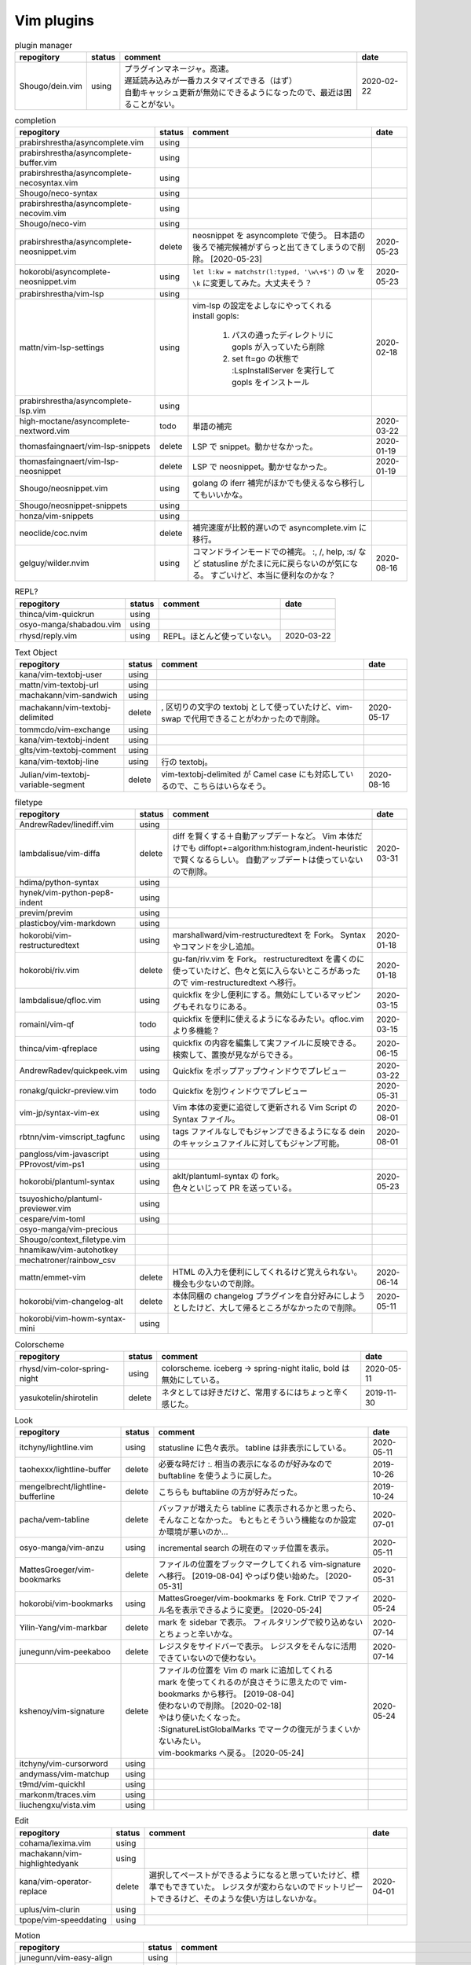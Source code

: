 Vim plugins
===========

.. list-table:: plugin manager
   :header-rows: 1

   * - repogitory
     - status
     - comment
     - date
   * - Shougo/dein.vim
     - using
     - | プラグインマネージャ。高速。
       | 遅延読み込みが一番カスタマイズできる（はず）
       | 自動キャッシュ更新が無効にできるようになったので、最近は困ることがない。
     - 2020-02-22

.. list-table:: completion
   :header-rows: 1

   * - repogitory
     - status
     - comment
     - date
   * - prabirshrestha/asyncomplete.vim
     - using
     -
     -
   * - prabirshrestha/asyncomplete-buffer.vim
     - using
     -
     -
   * - prabirshrestha/asyncomplete-necosyntax.vim
     - using
     -
     -
   * - Shougo/neco-syntax
     - using
     -
     -
   * - prabirshrestha/asyncomplete-necovim.vim
     - using
     -
     -
   * - Shougo/neco-vim
     - using
     -
     -
   * - prabirshrestha/asyncomplete-neosnippet.vim
     - delete
     - neosnippet を asyncomplete で使う。
       日本語の後ろで補完候補がずらっと出てきてしまうので削除。 [2020-05-23]
     - 2020-05-23
   * - hokorobi/asyncomplete-neosnippet.vim
     - using
     - ``let l:kw = matchstr(l:typed, '\w\+$')`` の ``\w`` を ``\k`` に変更してみた。大丈夫そう？
     - 2020-05-23
   * - prabirshrestha/vim-lsp
     - using
     -
     -
   * - mattn/vim-lsp-settings
     - using
     - | vim-lsp の設定をよしなにやってくれる
       | install gopls:

         #. パスの通ったディレクトリに gopls が入っていたら削除
         #. set ft=go の状態で :LspInstallServer を実行して gopls をインストール

     - 2020-02-18
   * - prabirshrestha/asyncomplete-lsp.vim
     - using
     -
     -
   * - high-moctane/asyncomplete-nextword.vim
     - todo
     - 単語の補完
     - 2020-03-22
   * - thomasfaingnaert/vim-lsp-snippets
     - delete
     - LSP で snippet。動かせなかった。
     - 2020-01-19
   * - thomasfaingnaert/vim-lsp-neosnippet
     - delete
     - LSP で neosnippet。動かせなかった。
     - 2020-01-19
   * - Shougo/neosnippet.vim
     - using
     - golang の iferr 補完がほかでも使えるなら移行してもいいかな。
     -
   * - Shougo/neosnippet-snippets
     - using
     -
     -
   * - honza/vim-snippets
     - using
     -
     -
   * - neoclide/coc.nvim
     - delete
     - 補完速度が比較的遅いので asyncomplete.vim に移行。
     -
   * - gelguy/wilder.nvim
     - using
     - コマンドラインモードでの補完。
       :, /, help, :s/ など
       statusline がたまに元に戻らないのが気になる。
       すごいけど、本当に便利なのかな？
     - 2020-08-16

.. list-table:: REPL?
   :header-rows: 1

   * - repogitory
     - status
     - comment
     - date
   * - thinca/vim-quickrun
     - using
     -
     -
   * - osyo-manga/shabadou.vim
     - using
     -
     -
   * - rhysd/reply.vim
     - using
     - REPL。ほとんど使っていない。
     - 2020-03-22

.. list-table:: Text Object
   :header-rows: 1

   * - repogitory
     - status
     - comment
     - date
   * - kana/vim-textobj-user
     - using
     -
     -
   * - mattn/vim-textobj-url
     - using
     -
     -
   * - machakann/vim-sandwich
     - using
     -
     -
   * - machakann/vim-textobj-delimited
     - delete
     - , 区切りの文字の textobj として使っていたけど、vim-swap で代用できることがわかったので削除。
     - 2020-05-17
   * - tommcdo/vim-exchange
     - using
     -
     -
   * - kana/vim-textobj-indent
     - using
     -
     -
   * - glts/vim-textobj-comment
     - using
     -
     -
   * - kana/vim-textobj-line
     - using
     - 行の textobj。
     -
   * - Julian/vim-textobj-variable-segment
     - delete
     - vim-textobj-delimited が Camel case にも対応しているので、こちらはいらなそう。
     - 2020-08-16

.. list-table:: filetype
   :header-rows: 1

   * - repogitory
     - status
     - comment
     - date
   * - AndrewRadev/linediff.vim
     - using
     -
     -
   * - lambdalisue/vim-diffa
     - delete
     - diff を賢くする＋自動アップデートなど。
       Vim 本体だけでも diffopt+=algorithm:histogram,indent-heuristic で賢くなるらしい。
       自動アップデートは使っていないので削除。
     - 2020-03-31
   * - hdima/python-syntax
     - using
     -
     -
   * - hynek/vim-python-pep8-indent
     - using
     -
     -
   * - previm/previm
     - using
     -
     -
   * - plasticboy/vim-markdown
     - using
     -
     -
   * - hokorobi/vim-restructuredtext
     - using
     - marshallward/vim-restructuredtext を Fork。
       Syntax やコマンドを少し追加。
     - 2020-01-18
   * - hokorobi/riv.vim
     - delete
     - gu-fan/riv.vim を Fork。
       restructuredtext を書くのに使っていたけど、色々と気に入らないところがあったので vim-restructuredtext へ移行。
     - 2020-01-18
   * - lambdalisue/qfloc.vim
     - using
     - quickfix を少し便利にする。無効にしているマッピングもそれなりにある。
     - 2020-03-15
   * - romainl/vim-qf
     - todo
     - quickfix を便利に使えるようになるみたい。qfloc.vim より多機能？
     - 2020-03-15
   * - thinca/vim-qfreplace
     - using
     - quickfix の内容を編集して実ファイルに反映できる。
       検索して、置換が見ながらできる。
     - 2020-06-15
   * - AndrewRadev/quickpeek.vim
     - using
     - Quickfix をポップアップウィンドウでプレビュー
     - 2020-03-22
   * - ronakg/quickr-preview.vim
     - todo
     - Quickfix を別ウィンドウでプレビュー
     - 2020-05-31
   * - vim-jp/syntax-vim-ex
     - using
     - Vim 本体の変更に追従して更新される Vim Script の Syntax ファイル。
     - 2020-08-01
   * - rbtnn/vim-vimscript_tagfunc
     - using
     - tags ファイルなしでもジャンプできるようになる
       dein のキャッシュファイルに対してもジャンプ可能。
     - 2020-08-01
   * - pangloss/vim-javascript
     - using
     -
     -
   * - PProvost/vim-ps1
     - using
     -
     -
   * - hokorobi/plantuml-syntax
     - using
     - | aklt/plantuml-syntax の fork。
       | 色々といじって PR を送っている。
     - 2020-05-23
   * - tsuyoshicho/plantuml-previewer.vim
     - using
     -
     -
   * - cespare/vim-toml
     - using
     -
     -
   * - osyo-manga/vim-precious
     -
     -
     -
   * - Shougo/context_filetype.vim
     -
     -
     -
   * - hnamikaw/vim-autohotkey
     -
     -
     -
   * - mechatroner/rainbow_csv
     -
     -
     -
   * - mattn/emmet-vim
     - delete
     - HTML の入力を便利にしてくれるけど覚えられない。
       機会も少ないので削除。
     - 2020-06-14
   * - hokorobi/vim-changelog-alt
     - delete
     - 本体同梱の changelog プラグインを自分好みにしようとしたけど、大して帰るところがなかったので削除。
     - 2020-05-11
   * - hokorobi/vim-howm-syntax-mini
     - using
     -
     -
.. list-table:: Colorscheme
   :header-rows: 1

   * - repogitory
     - status
     - comment
     - date
   * - rhysd/vim-color-spring-night
     - using
     - colorscheme. iceberg -> spring-night
       italic, bold は無効にしている。
     - 2020-05-11
   * - yasukotelin/shirotelin
     - delete
     - ネタとしては好きだけど、常用するにはちょっと辛く感じた。
     - 2019-11-30

.. list-table:: Look
   :header-rows: 1

   * - repogitory
     - status
     - comment
     - date
   * - itchyny/lightline.vim
     - using
     - statusline に色々表示。
       tabline は非表示にしている。
     - 2020-05-11
   * - taohexxx/lightline-buffer
     - delete
     - 必要な時だけ :. 相当の表示になるのが好みなので buftabline を使うように戻した。
     - 2019-10-26
   * - mengelbrecht/lightline-bufferline
     - delete
     - こちらも buftabline の方が好みだった。
     - 2019-10-24
   * - pacha/vem-tabline
     - delete
     - バッファが増えたら tabline に表示されるかと思ったら、そんなことなかった。
       もともとそういう機能なのか設定か環境が悪いのか…
     - 2020-07-01
   * - osyo-manga/vim-anzu
     - using
     - incremental search の現在のマッチ位置を表示。
     - 2020-05-11
   * - MattesGroeger/vim-bookmarks
     - delete
     - ファイルの位置をブックマークしてくれる
       vim-signature へ移行。 [2019-08-04]
       やっぱり使い始めた。 [2020-05-31]
     - 2020-05-31
   * - hokorobi/vim-bookmarks
     - using
     - MattesGroeger/vim-bookmarks を Fork.
       CtrlP でファイル名を表示できるように変更。 [2020-05-24]
     - 2020-05-24
   * - Yilin-Yang/vim-markbar
     - delete
     - mark を sidebar で表示。
       フィルタリングで絞り込めないとちょっと辛いかな。
     - 2020-07-14
   * - junegunn/vim-peekaboo
     - delete
     - レジスタをサイドバーで表示。
       レジスタをそんなに活用できていないので使わない。
     - 2020-07-14
   * - kshenoy/vim-signature
     - delete
     - | ファイルの位置を Vim の mark に追加してくれる
       | mark を使ってくれるのが良さそうに思えたので vim-bookmarks から移行。 [2019-08-04]
       | 使わないので削除。 [2020-02-18]
       | やはり使いたくなった。
       | :SignatureListGlobalMarks でマークの復元がうまくいかないみたい。
       | vim-bookmarks へ戻る。 [2020-05-24]
     - 2020-05-24
   * - itchyny/vim-cursorword
     - using
     -
     -
   * - andymass/vim-matchup
     - using
     -
     -
   * - t9md/vim-quickhl
     - using
     -
     -
   * - markonm/traces.vim
     - using
     -
     -
   * - liuchengxu/vista.vim
     - using
     -
     -

.. list-table:: Edit
   :header-rows: 1

   * - repogitory
     - status
     - comment
     - date
   * - cohama/lexima.vim
     - using
     -
     -
   * - machakann/vim-highlightedyank
     - using
     -
     -
   * - kana/vim-operator-replace
     - delete
     - 選択してペーストができるようになると思っていたけど、標準でもできていた。
       レジスタが変わらないのでドットリピートできるけど、そのような使い方はしないかな。
     - 2020-04-01
   * - uplus/vim-clurin
     - using
     -
     -
   * - tpope/vim-speeddating
     - using
     -
     -

.. list-table:: Motion
   :header-rows: 1

   * - repogitory
     - status
     - comment
     - date
   * - junegunn/vim-easy-align
     - using
     -
     -
   * - mbbill/undotree
     - using
     -
     -
   * - osyo-manga/vim-jplus
     - using
     -
     -
   * - hokorobi/yankround.vim
     - using
     - vim-submode を使って p, P を連続して押して次々過去のレジスタうから貼り付けできるようにしている。
     - 2020-04-02
   * - svermeulen/vim-yoink
     - todo
     - xmap では使えない？　試していないからわからないけれど yankroud.vim で満足している。
       yankround.vim + sub-mode で実現していることが単体でできそう。
     - 2020-04-02
   * - deris/vim-rengbang
     - using
     -
     -
   * - ntpeters/vim-better-whitespace
     - using
     - 末尾スペースを探すときに実行。
     - 2020-05-17
   * - thinca/vim-template
     - using
     -
     -
   * - mattn/vim-sonictemplate
     - using
     - ファイルの新規作成時にテンプレートを挿入。
       snippet のようにテンプレートを展開。
     - 
   * - deris/vim-pasta
     - using
     -
     -
   * - nocd5/ExpandSerialNumber.vim
     - using
     -
     -
   * - lambdalisue/vim-findent
     - using
     - 開いたファイルのインデントに従って Vim のインデントを設定する
     - 2020-04-18
   * - machakann/vim-swap
     - using
     - , 区切りの要素の入れ替え、ソート、textobj
     - 2020-05-17
   * - kana/vim-niceblock
     - using
     - 選択した行すべてに対して I, A を反映させる。
     - 2020-04-18
   * - da-x/name-assign.vim
     - todo
     - 選択した範囲を変数に変えて、その変数の定義を追加する。
     - 2020-05-23
   * - chrisbra/NrrwRgn
     - delete
     - 選択した範囲だけ編集対象とする。
       Vim だと標準で同じようなことができるのでいらなさそう。
       便利な場合もあるんだろうな。
     - 2020-04-18
   * - unblevable/quick-scope
     - delete
     - f, F, t, T でハイライトしてくれる。ルールがよくわからなくて、まともに使っていない。
     - 2020-02-20
   * - easymotion/vim-easymotion
     - using
     -
     -
   * - haya14busa/vim-edgemotion
     - using
     - 縦方向の端に移動
     - 2020-04-18
   * - tyru/columnskip.vim
     - delete
     - edgemotion に近いけど、空白に対してだけスキップ。
       インデントの途中なら、インデントの区切りの位置に移動するのかと思ったけど、違うみたい。
       Vim の設定のせい？
       これなら edgemotion の方が好み。
     - 2020-04-18
   * - machakann/vim-columnmove
     - delete
     - f t F T ; , w b e ge W B E gE を縦方向に使える。
       使わなかった。縦方向の位置を確認するのも大変なので必要なら easymotion を使う。
     - 2020-06-08
   * - pechorin/any-jump.vim
     - todo
     - 定義にジャンプできるらしい。
       Windows では動かない？　 **:AnyJump** でこんなエラーが出る。::

         function <SNR>17_Jump[35]..search#SearchUsages[4]..<SNR>144_RunRgUsagesSearch の処理中にエラーが検出されました:
         行   14:
         E484: ファイル "C:\Users\hokorobi\AppData\Local\Temp\VIo33AC.tmp" を開けません

     - 2020-04-07
   * - haya14busa/vim-asterisk
     - using
     -
     -
   * - osyo-manga/vim-milfeulle
     - using
     -
     -
   * - hokorobi/vim-smarthome
     - using
     -
     -
   * - osyo-manga/vim-operator-stay-cursor
     - using
     - yank でカーソル移動をさせない。
       ``nnoremap y y`>`` だと不十分なことがあったので。
     - 2020-04-14
   * - AlphaMycelium/pathfinder.vim
     - delete
     - カーソル移動の改善を提案してくれるみたい。
       試してみたけどエラーが出る。
       調べてもいない。
     - 2020-06-10

.. list-table:: Buffer
   :header-rows: 1

   * - repogitory
     - status
     - comment
     - date
   * - mhinz/vim-sayonara
     - using
     - | いい感じにバッファを閉じてくれる。
       | filetype に応じた閉じるコマンドの指定もできる。
       | 直前のバッファも一緒に閉じる場合がある。自分の誤操作が原因か？
       | すべてのバッファを閉じると CtrlP で開いたバッファが vsplit される。CtrlP の問題か？
     - 2020-06-07
   * - tyru/capture.vim
     - delete
     - コマンドの実行結果などをバッファに取り込んでくれる。
       [nvxstoilc]?map, scriptnames, messages には個別のコマンドを定義して使っている。
       簡単なコマンドで代用できそうなのでそちらへ移行。
     - 2020-06-20
   * - ap/vim-buftabline
     - using
     - tabline にバッファを羅列する。タブがある場合はタブを表示。
       同名のバッファがある場合は親ディレクトリも表示。
     - 2020-05-02
   * - mg979/vim-xtabline
     - delete
     - タブを扱えるのは良いけれど、それ以外は buftabline の方がよさそう。機能過剰。
     - 2019-12-02
   * - tyru/closesubwin.vim
     - using
     -
     -

.. list-table:: File
   :header-rows: 1

   * - repogitory
     - status
     - comment
     - date
   * - kana/vim-gf-user
     - using
     -
     -
   * - kana/vim-gf-diff
     - using
     -
     -
   * - justinmk/vim-dirvish
     - using
     -
     -
   * - lambdalisue/vim-protocol
     - using
     -
     -
   * - mattn/vim-findroot
     - using
     -
     -

.. list-table:: Selector
   :header-rows: 1

   * - repogitory
     - status
     - comment
     - date
   * - itchyny/vim-gof
     - delete
     - mattn/gof を呼び出してファイル表示など。
       tapi を使っていたので Windows では NG
     - 2020-02-05
   * - ctrlpvim/ctrlp.vim
     - using
     -
     -
   * - hokorobi/ctrlp-sessions
     - using
     -
     -
   * - mattn/ctrlp-launcher
     - using
     -
     -
   * - zeero/vim-ctrlp-help
     - using
     -
     -
   * - ivalkeen/vim-ctrlp-tjump
     - delete
     - タグジャンプ先が複数ある場合に CtrlP で選択できるようになる。
       そういった場合がほとんどなかったので削除
     - 2020-08-01
   * - ompugao/ctrlp-locate
     - using
     -
     -
   * - tacahiroy/ctrlp-funky
     - using
     -
     -
   * - printesoi/ctrlp-filetype.vim
     - using
     - CtrlP で filetype を指定
     - 2020-06-07
   * - christoomey/ctrlp-generic
     - using
     - 外部コマンドの結果を CtrlP で選択して入力する CtrlPCmdPaste を作成。使っていない…
     - 2020-06-07
   * - suy/vim-ctrlp-commandline
     - using
     - | コマンドラインの履歴を CtrlP で使う。
       | 直接実行だけでなく <C-t> でコマンドラインに表示することができるので、ちょっと変更して再実行も可能。
     - 2020-06-07
   * - mattn/vim-fz
     - delete
     - gof を呼び出してファイルを開く
       Gvim が固まることがあったので、ひとまず使うのをやめた。
     - 2020-04-16
   * - liuchengxu/vim-clap
     - delete
     - 更新すると、まだよく動かなくなることがあるので CtrlP へ戻った。
       CtrlP より若干起動が遅い。
     - 2020-01-03
   * - hokorobi/vim-clap-sessions
     - delete
     - vim-clap を削除したので一緒に削除。
     - 2020-01-03
   * - hokorobi/vim-clap-launcher
     - delete
     - vim-clap を削除したので一緒に削除。
     - 2020-01-03
   * - hokorobi/vim-clap-filelist
     - delete
     - vim-clap でファイル一覧を含んだファイルを候補に使用する provider。
       ``g:clap_provider_mru`` などを定義して source にファイルを読み込めばよいと分かったので使わなくなった。
     - 2019-11-13
   * - Yggdroot/LeaderF
     - todo
     - フィルタリングプラグイン。
       Python を使用しているため、 Windows では起動がちょっと遅そうでまだ試していない。
     - 2020-04-12
   * - prabirshrestha/quickpick.vim
     - todo
     - フィルタリングプラグイン。
       vim-lsp と連携するプラグイン prabirshrestha/quickpick-lsp.vim があるみたい。
     - 2020-05-24

.. list-table:: Utility
   :header-rows: 1

   * - repogitory
     - status
     - comment
     - date
   * - tyru/vim-altercmd
     - using
     -
     -
   * - kana/vim-altr
     - using
     -
     -
   * - thinca/vim-prettyprint
     - using
     -
     -
   * - tpope/vim-repeat
     - using
     -
     -
   * - sentriz/vim-print-debug
     - using
     - print debug 用のコードをそれぞれの言語の書式で挿入してくれる。
     - 2020-08-25
   * - mattn/webapi-vim
     - using
     -
     -
   * - ynkdir/vim-vimlparser
     - using
     -
     -
   * - kana/vim-operator-user
     - using
     -
     -
   * - tweekmonster/helpful.vim
     - using
     -
     -
   * - lilydjwg/colorizer
     - using
     -
     -
   * - RRethy/vim-hexokinase
     - todo
     - colorizer が推奨している。
       別途 CLI の hexokinase が必要みたい。
     - 2020-07-24
   * - tyru/open-browser.vim
     - using
     - URL を Web ブラウザで開く。
       'username/repogitory' を Github で開くコマンドを定義している。
     - 2020-02-09
   * - rhysd/wandbox-vim
     - delete
     - wandbox を Vim から使う。
       使うことがなかったので削除。
     - 2019-09-28
   * - tyru/open-browser-unicode.vim
     - using
     -
     -
   * - mhinz/vim-grepper
     - delete
     - 各 grep 系ツールをよしなに使えるみたい。
       pt で使おうとしたけどエラーが出て動かなかった。
       そんなに便利な感じもなさそうなので措いておこう。
     - 2020-07-09

.. list-table:: Web Service
   :header-rows: 1

   * - repogitory
     - status
     - comment
     - date
   * - lambdalisue/vim-gista
     - using
     -
     -
   * - mattn/qiita-vim
     - delete
     - Qiita に記事を書く。
       Qiita に書くことがほとんどなく、書く時も Web ブラウザを使うことが多いので削除。
     - 2019-09-28

.. list-table:: Others
   :header-rows: 1

   * - repogitory
     - status
     - comment
     - date
   * - fedorenchik/VimCalc3
     - using
     -
     -
   * - thinca/vim-submode
     - using
     -
     -
   * - lambdalisue/gina.vim
     - using
     -
     -
   * - iberianpig/tig-explorer.vim
     - delete
     - シェルスクリプトを実行するみたいなので Windows では使えなかった。
     - 2020-05-23
   * - vim-jp/vital.vim
     - delete
     -
     -
   * - lambdalisue/vital-Whisky
     - delete
     -
     -
   * - vim-jp/vimdoc-ja
     - using
     -
     -
   * - tyru/empty-prompt.vim
     - using
     -
     -
   * - LeafCage/vimhelpgenerator
     - todo
     - ヘルプのひな型を生成
     - 2020-02-08
   * - rbtnn/vim-mrw
     - todo
     - MRU の書き込み版。出来上がるファイルを vim-fz から開いてみたい。
     - 2020-02-08
   * - tamago324/LeaderF-filer
     - todo
     - CtrlP 的なもの
     - 2020-02-08
   * - dhruvasagar/vim-table-mode
     - delete
     - restructuredtext のテーブルが手軽に書けるはず。
       やはり list-table が便利なので使わなかった。
     - 2020-02-08
   * - vim-voom/VOoM
     - delete
     - restructuredtext のアウトライン表示に使っていた。
       hokorobi/vim-restructuredtext の fold で良さそうなので削除。
     - 2020-02-01
   * - w0rp/ale
     - delete
     - Linter として使っていたけど coc.nvim に移行。
     - 2019-12-08
   * - hokorobi/cmdlineplus.vim
     - delete
     - LeafCage/cmdlineplus.vim を Fork。
       バグ修正の PR がマージされなかったので Fork して使っていた。
       コマンドラインウィンドウを使うことにしたので削除。
     - 2019-12-08
   * - tsuyoshicho/vim-fg
     - delete
     - pt を使って grep を実行。
       grepprg に pt を設定した場合に比べての利点がわからないので一旦削除
     - 2020-02-11

